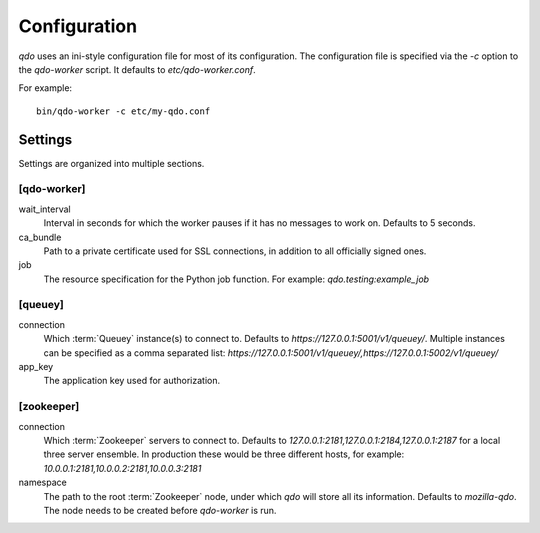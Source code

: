 =============
Configuration
=============

`qdo` uses an ini-style configuration file for most of its configuration. The
configuration file is specified via the `-c` option to the `qdo-worker`
script. It defaults to `etc/qdo-worker.conf`.

For example::

    bin/qdo-worker -c etc/my-qdo.conf

Settings
========

Settings are organized into multiple sections.

[qdo-worker]
------------

wait_interval
    Interval in seconds for which the worker pauses if it has no messages to
    work on. Defaults to 5 seconds.

ca_bundle
    Path to a private certificate used for SSL connections, in addition to all
    officially signed ones.

job
    The resource specification for the Python job function. For example:
    `qdo.testing:example_job`

[queuey]
--------

connection
    Which :term:`Queuey` instance(s) to connect to. Defaults to
    `https://127.0.0.1:5001/v1/queuey/`. Multiple instances can be specified
    as a comma separated list: `https://127.0.0.1:5001/v1/queuey/,https://127.0.0.1:5002/v1/queuey/`

app_key
    The application key used for authorization.

[zookeeper]
-----------

connection
    Which :term:`Zookeeper` servers to connect to. Defaults to
    `127.0.0.1:2181,127.0.0.1:2184,127.0.0.1:2187` for a local three server
    ensemble. In production these would be three different hosts, for example:
    `10.0.0.1:2181,10.0.0.2:2181,10.0.0.3:2181`

namespace
    The path to the root :term:`Zookeeper` node, under which `qdo` will store
    all its information. Defaults to `mozilla-qdo`. The node needs to be
    created before `qdo-worker` is run.
